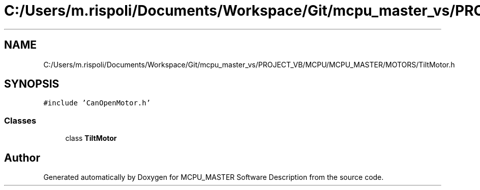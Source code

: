 .TH "C:/Users/m.rispoli/Documents/Workspace/Git/mcpu_master_vs/PROJECT_VB/MCPU/MCPU_MASTER/MOTORS/TiltMotor.h" 3 "Wed Nov 29 2023" "MCPU_MASTER Software Description" \" -*- nroff -*-
.ad l
.nh
.SH NAME
C:/Users/m.rispoli/Documents/Workspace/Git/mcpu_master_vs/PROJECT_VB/MCPU/MCPU_MASTER/MOTORS/TiltMotor.h
.SH SYNOPSIS
.br
.PP
\fC#include 'CanOpenMotor\&.h'\fP
.br

.SS "Classes"

.in +1c
.ti -1c
.RI "class \fBTiltMotor\fP"
.br
.in -1c
.SH "Author"
.PP 
Generated automatically by Doxygen for MCPU_MASTER Software Description from the source code\&.
